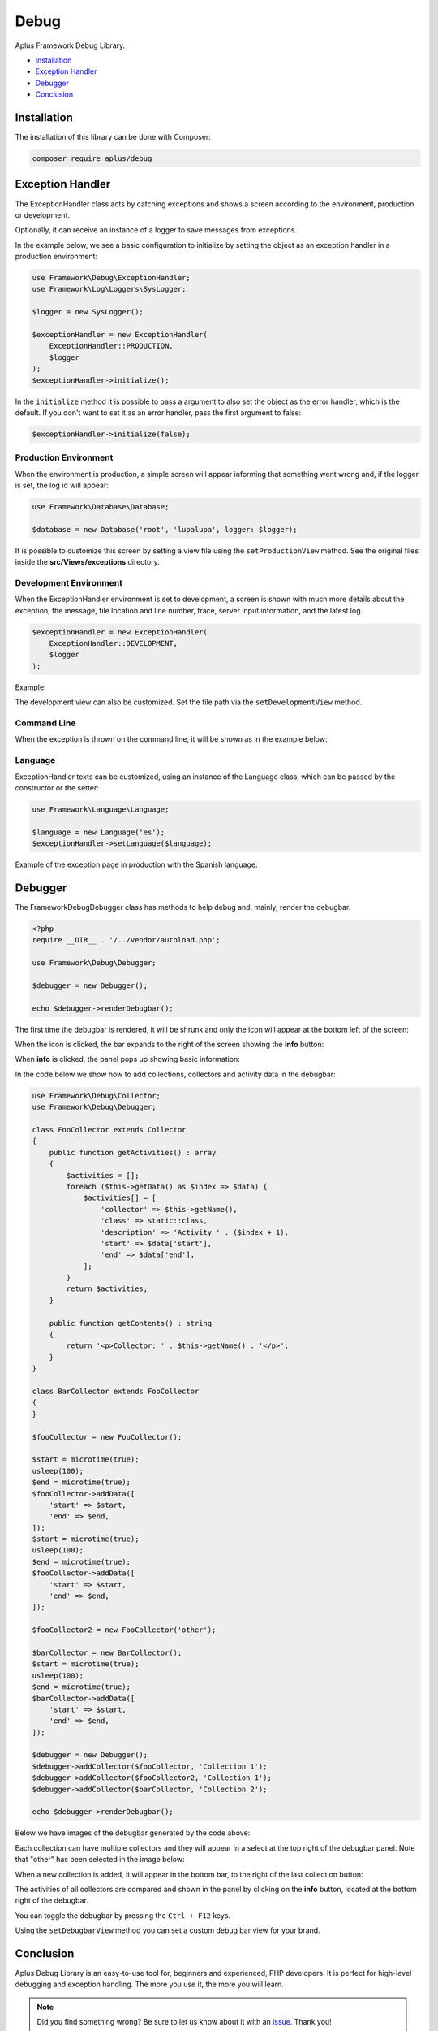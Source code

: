 Debug
=====

.. image:: image.png
    :alt: Aplus Framework Debug Library

Aplus Framework Debug Library.

- `Installation`_
- `Exception Handler`_
- `Debugger`_
- `Conclusion`_

Installation
------------

The installation of this library can be done with Composer:

.. code-block::

    composer require aplus/debug

Exception Handler
-----------------

The ExceptionHandler class acts by catching exceptions and shows a screen
according to the environment, production or development.

Optionally, it can receive an instance of a logger to save messages from
exceptions.

In the example below, we see a basic configuration to initialize by setting the
object as an exception handler in a production environment:

.. code-block:: php

    use Framework\Debug\ExceptionHandler;
    use Framework\Log\Loggers\SysLogger;
    
    $logger = new SysLogger();
    
    $exceptionHandler = new ExceptionHandler(
        ExceptionHandler::PRODUCTION,
        $logger
    );
    $exceptionHandler->initialize();

In the ``initialize`` method it is possible to pass a argument to also set the
object as the error handler, which is the default. If you don't want to set it
as an error handler, pass the first argument to false:

.. code-block:: php

    $exceptionHandler->initialize(false);

Production Environment
######################

When the environment is production, a simple screen will appear informing that
something went wrong and, if the logger is set, the log id will appear:

.. code-block:: php

    use Framework\Database\Database; 
    
    $database = new Database('root', 'lupalupa', logger: $logger);

.. image:: img/exception-production.png
    :alt: Aplus Debug - Exception Handler in Production

It is possible to customize this screen by setting a view file using the
``setProductionView`` method. See the original files inside the
**src/Views/exceptions** directory.

Development Environment
#######################

When the ExceptionHandler environment is set to development, a screen is shown
with much more details about the exception; the message, file location and line
number, trace, server input information, and the latest log.

.. code-block:: php

    $exceptionHandler = new ExceptionHandler(
        ExceptionHandler::DEVELOPMENT,
        $logger
    );

Example:

.. image:: img/exception-development.png
    :alt: Aplus Debug - Exception Handler in Development

The development view can also be customized. Set the file path via the
``setDevelopmentView`` method.

Command Line
############

When the exception is thrown on the command line, it will be shown as in the
example below:

.. image:: img/exception-cli.png
    :alt: Aplus Debug - Exception Handler in CLI

Language
########

ExceptionHandler texts can be customized, using an instance of the Language
class, which can be passed by the constructor or the setter:

.. code-block:: php

    use Framework\Language\Language;

    $language = new Language('es');
    $exceptionHandler->setLanguage($language);

Example of the exception page in production with the Spanish language:

.. image:: img/exception-production-es.png
    :alt: Aplus Debug - Exception Handler in Production with Spanish language

Debugger
--------

The Framework\Debug\Debugger class has methods to help debug and, mainly, render
the debugbar.

.. code-block:: php

    <?php
    require __DIR__ . '/../vendor/autoload.php';

    use Framework\Debug\Debugger;

    $debugger = new Debugger();

    echo $debugger->renderDebugbar();

The first time the debugbar is rendered, it will be shrunk and only the icon
will appear at the bottom left of the screen:

.. image:: img/debugbar-icon.png
    :alt: Aplus Debug - Debugbar Icon

When the icon is clicked, the bar expands to the right of the screen showing the
**info** button:

.. image:: img/debugbar-wide.png
    :alt: Aplus Debug - Debugbar Wide

When **info** is clicked, the panel pops up showing basic information:

.. image:: img/debugbar-info.png
    :alt: Aplus Debug - Debugbar Info

In the code below we show how to add collections, collectors and activity data
in the debugbar:

.. code-block:: php    

    use Framework\Debug\Collector;
    use Framework\Debug\Debugger;
    
    class FooCollector extends Collector
    {
        public function getActivities() : array
        {
            $activities = [];
            foreach ($this->getData() as $index => $data) {
                $activities[] = [
                    'collector' => $this->getName(),
                    'class' => static::class,
                    'description' => 'Activity ' . ($index + 1),
                    'start' => $data['start'],
                    'end' => $data['end'],
                ];
            }
            return $activities;
        }
    
        public function getContents() : string
        {
            return '<p>Collector: ' . $this->getName() . '</p>';
        }
    }
    
    class BarCollector extends FooCollector
    {
    }
    
    $fooCollector = new FooCollector();
    
    $start = microtime(true);
    usleep(100);
    $end = microtime(true);
    $fooCollector->addData([
        'start' => $start,
        'end' => $end,
    ]);
    $start = microtime(true);
    usleep(100);
    $end = microtime(true);
    $fooCollector->addData([
        'start' => $start,
        'end' => $end,
    ]);
    
    $fooCollector2 = new FooCollector('other');
    
    $barCollector = new BarCollector();
    $start = microtime(true);
    usleep(100);
    $end = microtime(true);
    $barCollector->addData([
        'start' => $start,
        'end' => $end,
    ]);
    
    $debugger = new Debugger();
    $debugger->addCollector($fooCollector, 'Collection 1');
    $debugger->addCollector($fooCollector2, 'Collection 1');
    $debugger->addCollector($barCollector, 'Collection 2');

    echo $debugger->renderDebugbar();

Below we have images of the debugbar generated by the code above:

.. image:: img/debugbar-collection.png
    :alt: Aplus Debug - Debugbar Collection

Each collection can have multiple collectors and they will appear in a select at
the top right of the debugbar panel. Note that "other" has been selected in the
image below:

.. image:: img/debugbar-collection-other.png
    :alt: Aplus Debug - Debugbar Collection Other

When a new collection is added, it will appear in the bottom bar, to the right
of the last collection button:

.. image:: img/debugbar-collection-2.png
    :alt: Aplus Debug - Debugbar Collection 2

The activities of all collectors are compared and shown in the panel by clicking
on the **info** button, located at the bottom right of the debugbar.

.. image:: img/debugbar-activities.png
    :alt: Aplus Debug - Debugbar Activities

You can toggle the debugbar by pressing the ``Ctrl + F12`` keys.

Using the ``setDebugbarView`` method you can set a custom debug bar view for
your brand.

Conclusion
----------

Aplus Debug Library is an easy-to-use tool for, beginners and experienced, PHP developers. 
It is perfect for high-level debugging and exception handling. 
The more you use it, the more you will learn.

.. note::
    Did you find something wrong? 
    Be sure to let us know about it with an
    `issue <https://github.com/aplus-framework/debug/issues>`_. 
    Thank you!
